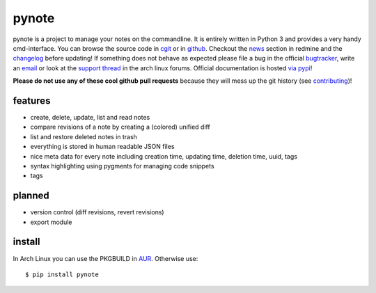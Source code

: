 pynote
======

pynote is a project to manage your notes on the commandline. It is
entirely written in Python 3 and provides a very handy cmd-interface.
You can browse the source code in `cgit`_ or in `github`_. Checkout
the `news`_ section in redmine and the `changelog`_ before updating!
If something does not behave as expected please file a bug in the
official `bugtracker`_, write an `email`_ or look at the `support thread`_
in the arch linux forums. Official documentation is hosted `via pypi`_!

**Please do not use any of these cool github pull requests** because
they will mess up the git history (see `contributing`_)!


features
--------

* create, delete, update, list and read notes
* compare revisions of a note by creating a (colored) unified diff
* list and restore deleted notes in trash
* everything is stored in human readable JSON files
* nice meta data for every note including creation time, updating time,
  deletion time, uuid, tags
* syntax highlighting using pygments for managing code snippets
* tags


planned
-------

* version control (diff revisions, revert revisions)
* export module


install
-------

In Arch Linux you can use the PKGBUILD in AUR_. Otherwise use::

    $ pip install pynote


.. Links:
.. _cgit: http://cgit.sevenbyte.org/pynote/
.. _`github`: https://github.com/statschner/pynote
.. _`news`: http://redmine.sevenbyte.org/projects/pynote/news
.. _`changelog`: http://cgit.sevenbyte.org/pynote/plain/CHANGES
.. _`bugtracker`: http://redmine.sevenbyte.org/projects/pynote
.. _`email`: stefan@sevenbyte.org
.. _`support thread`: https://bbs.archlinux.org/viewtopic.php?pid=1362268
.. _`via pypi`: http://pythonhosted.org//pynote/
.. _`contributing`: http://cgit.sevenbyte.org/pynote/plain/CONTRIBUTING?h=develop
.. _AUR: https://aur.archlinux.org/packages/pynote/
